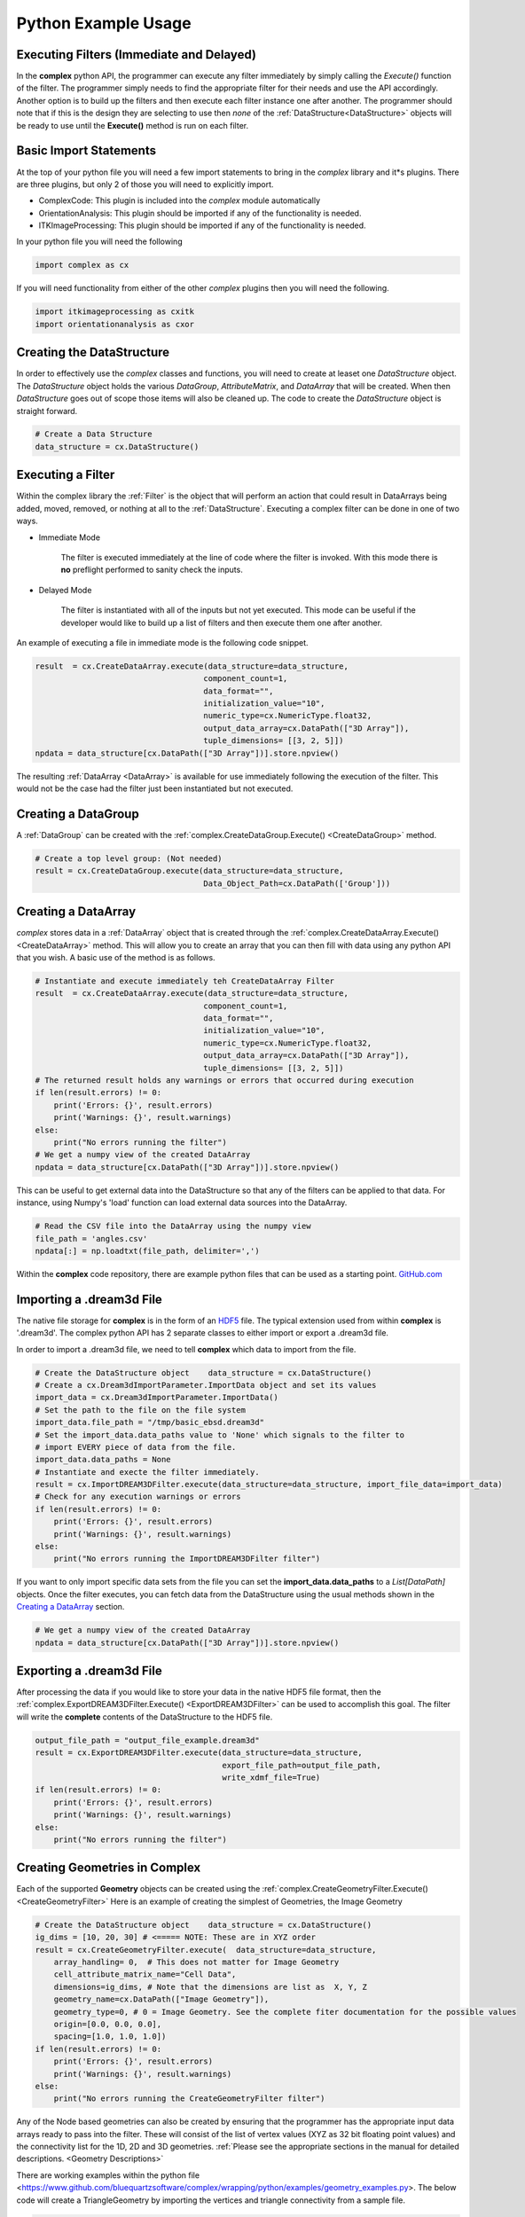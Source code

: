 Python Example Usage
====================


Executing Filters (Immediate and Delayed)
-------------------------------------------

In the **complex** python API, the programmer can execute any filter immediately by 
simply calling the *Execute()* function of the filter. The programmer simply needs to find the appropriate filter for their
needs and use the API accordingly. Another option is to build up the filters and
then execute each filter instance one after another. The programmer should note that
if this is the design they are selecting to use then *none* of the :ref:`DataStructure<DataStructure>` objects will
be ready to use until the **Execute()** method is run on each filter.


Basic Import Statements
-----------------------

At the top of your python file you will need a few import statements to bring in the *complex* library and it*s plugins. There
are three plugins, but only 2 of those you will need to explicitly import.

+ ComplexCode: This plugin is included into the *complex* module automatically
+ OrientationAnalysis: This plugin should be imported if any of the functionality is needed.
+ ITKImageProcessing: This plugin should be imported if any of the functionality is needed.

In your python file you will need the following

.. code:: python

    import complex as cx

If you will need functionality from either of the other *complex* plugins then you will need the following.

.. code:: python

    import itkimageprocessing as cxitk
    import orientationanalysis as cxor

Creating the DataStructure
--------------------------

In order to effectively use the *complex* classes and functions, you will need to create at leaset one *DataStructure* object. 
The *DataStructure* object holds the various *DataGroup*, *AttributeMatrix*, and *DataArray* that will be created. When
then *DataStructure* goes out of scope those items will also be cleaned up. The code to create the
*DataStructure* object is straight forward.

.. code:: python

    # Create a Data Structure
    data_structure = cx.DataStructure()


Executing a Filter
------------------

Within the complex library the :ref:`Filter` is the object that will perform an action
that could result in DataArrays being added, moved, removed, or nothing at all to 
the :ref:`DataStructure`. Executing a complex filter can be done in one of two ways.

- Immediate Mode
   
   The filter is executed immediately at the line of code where the filter is invoked. With this
   mode there is **no** preflight performed to sanity check the inputs.

- Delayed Mode

   The filter is instantiated with all of the inputs but not yet executed. This mode
   can be useful if the developer would like to build up a list of filters and then
   execute them one after another.

An example of executing a file in immediate mode is the following code snippet.

.. code:: python

    result  = cx.CreateDataArray.execute(data_structure=data_structure, 
                                        component_count=1, 
                                        data_format="", 
                                        initialization_value="10", 
                                        numeric_type=cx.NumericType.float32, 
                                        output_data_array=cx.DataPath(["3D Array"]), 
                                        tuple_dimensions= [[3, 2, 5]])
    npdata = data_structure[cx.DataPath(["3D Array"])].store.npview()


The resulting :ref:`DataArray <DataArray>` is available for use immediately following the execution of the filter.
This would not be the case had the filter just been instantiated but not executed.

Creating a DataGroup
--------------------

A :ref:`DataGroup` can be created with the :ref:`complex.CreateDataGroup.Execute() <CreateDataGroup>` method.

.. code:: python

    # Create a top level group: (Not needed)
    result = cx.CreateDataGroup.execute(data_structure=data_structure,
                                        Data_Object_Path=cx.DataPath(['Group']))

Creating a DataArray
--------------------

*complex* stores data in a :ref:`DataArray` object that is created through the :ref:`complex.CreateDataArray.Execute() <CreateDataArray>` method.
This will allow you to create an array that you can then fill with data using any python API that you wish. A basic use
of the method is as follows.

.. code:: python

    # Instantiate and execute immediately teh CreateDataArray Filter
    result  = cx.CreateDataArray.execute(data_structure=data_structure, 
                                        component_count=1, 
                                        data_format="", 
                                        initialization_value="10", 
                                        numeric_type=cx.NumericType.float32, 
                                        output_data_array=cx.DataPath(["3D Array"]), 
                                        tuple_dimensions= [[3, 2, 5]])
    # The returned result holds any warnings or errors that occurred during execution
    if len(result.errors) != 0:
        print('Errors: {}', result.errors)
        print('Warnings: {}', result.warnings)
    else:
        print("No errors running the filter")
    # We get a numpy view of the created DataArray
    npdata = data_structure[cx.DataPath(["3D Array"])].store.npview()

This can be useful to get external data into the DataStructure so that any of the filters
can be applied to that data. For instance, using Numpy's 'load' function can load
external data sources into the DataArray.

.. code:: python

    # Read the CSV file into the DataArray using the numpy view
    file_path = 'angles.csv'
    npdata[:] = np.loadtxt(file_path, delimiter=',')

Within the **complex** code repository, there are example python files that can be used 
as a starting point. `GitHub.com <https://github.com/BlueQuartzSoftware/complex/tree/develop/wrapping/python/examples>`_

Importing a .dream3d File
-------------------------

The native file storage for **complex** is in the form of an `HDF5 <https://www.hdfgroup.org>`_ file. The typical extension 
used from within **complex** is '.dream3d'. The complex python API has 2 separate classes to either import or export
a .dream3d file.

In order to import a .dream3d file, we need to tell **complex** which data to import from the file. 

.. code:: python

    # Create the DataStructure object    data_structure = cx.DataStructure()
    # Create a cx.Dream3dImportParameter.ImportData object and set its values
    import_data = cx.Dream3dImportParameter.ImportData()
    # Set the path to the file on the file system
    import_data.file_path = "/tmp/basic_ebsd.dream3d"
    # Set the import_data.data_paths value to 'None' which signals to the filter to
    # import EVERY piece of data from the file.
    import_data.data_paths = None
    # Instantiate and execte the filter immediately.
    result = cx.ImportDREAM3DFilter.execute(data_structure=data_structure, import_file_data=import_data)
    # Check for any execution warnings or errors
    if len(result.errors) != 0:
        print('Errors: {}', result.errors)
        print('Warnings: {}', result.warnings)
    else:
        print("No errors running the ImportDREAM3DFilter filter")

If you want to only import specific data sets from the file you can set the **import_data.data_paths** to a *List[DataPath]* objects.
Once the filter executes, you can fetch data from the DataStructure using the usual methods shown in the `Creating a DataArray`_ section.

.. code:: python

    # We get a numpy view of the created DataArray
    npdata = data_structure[cx.DataPath(["3D Array"])].store.npview()


Exporting a .dream3d File
-------------------------

After processing the data if you would like to store your data in the native HDF5 file format, then the
:ref:`complex.ExportDREAM3DFilter.Execute() <ExportDREAM3DFilter>` can be used to accomplish this goal. 
The filter will write the **complete** contents of the DataStructure to the HDF5 file.

.. code:: python

    output_file_path = "output_file_example.dream3d"
    result = cx.ExportDREAM3DFilter.execute(data_structure=data_structure, 
                                            export_file_path=output_file_path, 
                                            write_xdmf_file=True)
    if len(result.errors) != 0:
        print('Errors: {}', result.errors)
        print('Warnings: {}', result.warnings)
    else:
        print("No errors running the filter")


Creating Geometries in Complex
------------------------------

Each of the supported **Geometry** objects can be created using the :ref:`complex.CreateGeometryFilter.Execute() <CreateGeometryFilter>` 
Here is an example of creating the simplest of Geometries, the Image Geometry

.. code:: python

    # Create the DataStructure object    data_structure = cx.DataStructure()
    ig_dims = [10, 20, 30] # <===== NOTE: These are in XYZ order
    result = cx.CreateGeometryFilter.execute(  data_structure=data_structure,
        array_handling= 0,  # This does not matter for Image Geometry
        cell_attribute_matrix_name="Cell Data",
        dimensions=ig_dims, # Note that the dimensions are list as  X, Y, Z
        geometry_name=cx.DataPath(["Image Geometry"]),
        geometry_type=0, # 0 = Image Geometry. See the complete fiter documentation for the possible values
        origin=[0.0, 0.0, 0.0],
        spacing=[1.0, 1.0, 1.0])
    if len(result.errors) != 0:
        print('Errors: {}', result.errors)
        print('Warnings: {}', result.warnings)
    else:
        print("No errors running the CreateGeometryFilter filter")

Any of the Node based geometries can also be created by ensuring that the programmer has
the appropriate input data arrays ready to pass into the filter. These will consist
of the list of vertex values (XYZ as 32 bit floating point values) and the connectivity
list for the 1D, 2D and 3D geometries. :ref:`Please see the appropriate sections in the 
manual for detailed descriptions. <Geometry Descriptions>`

There are working examples within the python file <https://www.github.com/bluequartzsoftware/complex/wrapping/python/examples/geometry_examples.py>. 
The below code will create a TriangleGeometry by importing the vertices and triangle
connectivity from a sample file.

.. code:: python

    # Create the vertex array and fill it from data on disk
    array_path = cx.DataPath(['Vertices'])
    result = cx.CreateDataArray.execute(data_structure,
                                        numeric_type=cx.NumericType.float32,
                                        component_count=3,
                                        tuple_dimensions=[[144]],
                                        output_data_array=array_path,
                                        initialization_value='0')
    vertex_coords = data_structure[array_path].store.npview()
    file_path = 'complex/test/Data/VertexCoordinates.csv'
    vertex_coords[:] = np.loadtxt(file_path, delimiter=',', skiprows=1)

    # Create the triangle connectivity array and fill it from data on disk
    array_path = cx.DataPath(['Triangles'])
    result = cx.CreateDataArray.execute(data_structure,
                                        numeric_type=cx.NumericType.uint64,
                                        component_count=3,
                                        tuple_dimensions=[[242]],
                                        output_data_array=array_path,
                                        initialization_value='0')
    triangles = data_structure[array_path].store.npview()
    file_path = 'complex/test/Data/TriangleConnectivity.csv'
    triangles[:] = np.loadtxt(file_path, delimiter=',', skiprows=1)

    result = cx.CreateGeometryFilter.execute(data_structure=data_structure,
        array_handling= 1,  # Move the arrays from their original location.
        geometry_name=cx.DataPath(["Triangle Geometry"]),
        geometry_type=4,
        face_attribute_matrix_name="Triangle Data",
        edge_attribute_matrix_name="Triangle Edge Data",
        vertex_attribute_matrix_name="Vertex Data",
        vertex_list_name=cx.DataPath(['Vertices']),
        triangle_list_name=cx.DataPath(['Triangles'])
        )
    if len(result.errors) != 0:
        print('Errors: {}', result.errors)
        print('Warnings: {}', result.warnings)
    else:
        print("No errors running the CreateGeometryFilter (Triangle) filter")


Interoperating with Numpy
-------------------------

.. caution::

    As of conda complex version 1.0.0 there is *NO* way to wrap an existing
    numpy array. You will have to make a copy of the data into a complex DataArray
    or have complex create the DataArray for you and load your data into the
    DataArray (Overwriting the initialization values).

    This will hopefully be addressed in a future update.


This code example shows how to create a complex DataArray and then use that array 
as a numpy view.

The next code section was take from `basic_arrays.py <https://github.com/BlueQuartzSoftware/complex/tree/develop/wrapping/python/examples/basic_arrays.py>`__

.. code:: python

    import complex as cx
    import numpy as np

    # Create a Data Structure
    data_structure = cx.DataStructure()    

    output_array_path = cx.DataPath(["1D Array"])
    array_type = cx.NumericType.float32
    tuple_dims = [[10]]
    create_array_filter = cx.CreateDataArray()
    result  = create_array_filter.execute(data_structure=data_structure, 
                                        component_count=1, 
                                        data_format="", 
                                        initialization_value="10", 
                                        numeric_type=array_type, 
                                        output_data_array=output_array_path, 
                                        tuple_dimensions=tuple_dims)

    # First get the array from the DataStructure
    data_array = data_structure[output_array_path]
    # Get the underlying complex.DataStore object
    data_store = data_array.store
    # Get the raw data as an Numpy View
    npdata = data_store.npview()

    # The developer could also just do this in a single line
    npdata = data_structure[output_array_path].store.npview()

The next code section was take from `basic_arrays.py <https://github.com/BlueQuartzSoftware/complex/tree/develop/wrapping/python/examples/angle_conversion.py>`__

.. code:: python

    import complex as cx
    data_structure = cx.DataStructure()
    # Create a DataArray to copy the Euler Angles into 
    array_path = cx.DataPath(['Euler Angles'])
    result = cx.CreateDataArray.execute(data_structure=data_structure,
                                    numeric_type=cx.NumericType.float32,
                                    component_count=3,
                                    tuple_dimensions=[[99]],
                                    output_data_array=array_path,
                                    initialization_value='0')
    npdata = data_structure[array_path].store.npview()
    # Read the CSV file into the DataArray using the numpy view
    file_path = 'angles.csv'
    npdata[:] = np.loadtxt(file_path, delimiter=',')
    # Run the ConvertOrientation Filter to convert the Eulers to Quaternions
    quat_path = cx.DataPath(['Quaternions'])
    result = cxor.ConvertOrientations.execute(data_structure=data_structure,
                                            input_orientation_array_path=array_path,
                                            input_type=0,
                                            output_orientation_array_name='Quaternions',
                                            output_type=2)
    # Get the new numpy view and then print the data
    npdata = data_structure['Quaternions'].store.npview()
    print(npdata)
